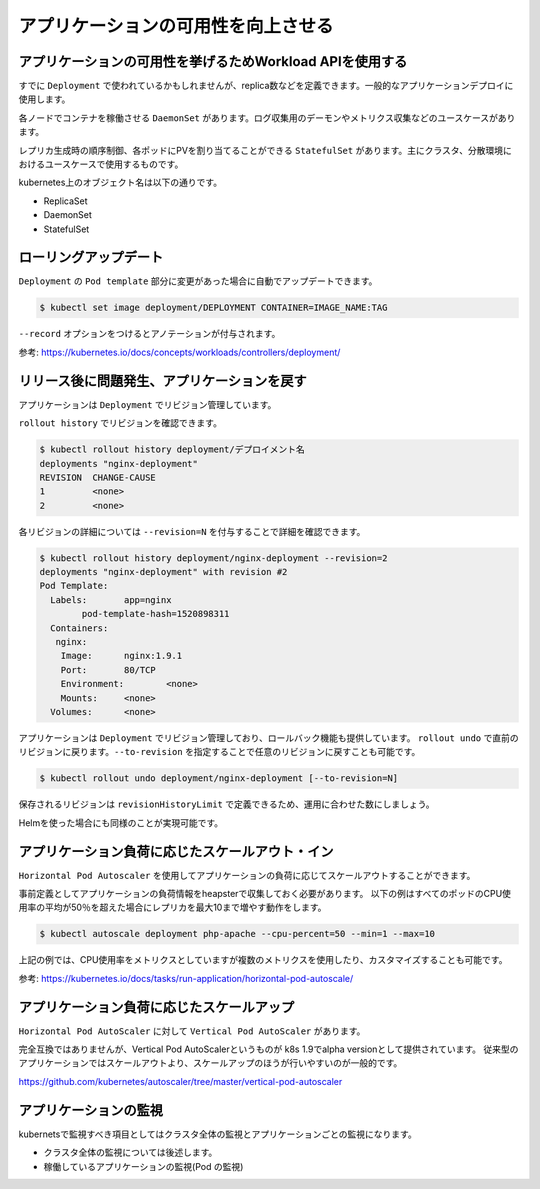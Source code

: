 =============================================================
アプリケーションの可用性を向上させる
=============================================================

アプリケーションの可用性を挙げるためWorkload APIを使用する
=============================================================

すでに ``Deployment`` で使われているかもしれませんが、replica数などを定義できます。一般的なアプリケーションデプロイに使用します。

各ノードでコンテナを稼働させる ``DaemonSet`` があります。ログ収集用のデーモンやメトリクス収集などのユースケースがあります。

レプリカ生成時の順序制御、各ポッドにPVを割り当てることができる ``StatefulSet`` があります。主にクラスタ、分散環境におけるユースケースで使用するものです。

kubernetes上のオブジェクト名は以下の通りです。

* ReplicaSet
* DaemonSet
* StatefulSet

ローリングアップデート
=============================================================

``Deployment`` の ``Pod template`` 部分に変更があった場合に自動でアップデートできます。

.. code-block:: console

    $ kubectl set image deployment/DEPLOYMENT CONTAINER=IMAGE_NAME:TAG

``--record`` オプションをつけるとアノテーションが付与されます。

参考: https://kubernetes.io/docs/concepts/workloads/controllers/deployment/


リリース後に問題発生、アプリケーションを戻す
=============================================================

アプリケーションは ``Deployment`` でリビジョン管理しています。

``rollout history`` でリビジョンを確認できます。


.. code-block:: console

    $ kubectl rollout history deployment/デプロイメント名
    deployments "nginx-deployment"
    REVISION  CHANGE-CAUSE
    1         <none>
    2         <none>


各リビジョンの詳細については ``--revision=N`` を付与することで詳細を確認できます。

.. code-block:: console

    $ kubectl rollout history deployment/nginx-deployment --revision=2
    deployments "nginx-deployment" with revision #2
    Pod Template:
      Labels:       app=nginx
            pod-template-hash=1520898311
      Containers:
       nginx:
        Image:      nginx:1.9.1
        Port:       80/TCP
        Environment:        <none>
        Mounts:     <none>
      Volumes:      <none>

アプリケーションは ``Deployment`` でリビジョン管理しており、ロールバック機能も提供しています。
``rollout undo`` で直前のリビジョンに戻ります。``--to-revision`` を指定することで任意のリビジョンに戻すことも可能です。

.. code-block:: console

    $ kubectl rollout undo deployment/nginx-deployment [--to-revision=N]

保存されるリビジョンは ``revisionHistoryLimit`` で定義できるため、運用に合わせた数にしましょう。

Helmを使った場合にも同様のことが実現可能です。

アプリケーション負荷に応じたスケールアウト・イン
=============================================================

``Horizontal Pod Autoscaler`` を使用してアプリケーションの負荷に応じてスケールアウトすることができます。

事前定義としてアプリケーションの負荷情報をheapsterで収集しておく必要があります。
以下の例はすべてのポッドのCPU使用率の平均が50％を超えた場合にレプリカを最大10まで増やす動作をします。

.. code-block:: console

    $ kubectl autoscale deployment php-apache --cpu-percent=50 --min=1 --max=10


上記の例では、CPU使用率をメトリクスとしていますが複数のメトリクスを使用したり、カスタマイズすることも可能です。

参考: https://kubernetes.io/docs/tasks/run-application/horizontal-pod-autoscale/

アプリケーション負荷に応じたスケールアップ
=============================================================

``Horizontal Pod AutoScaler`` に対して ``Vertical Pod AutoScaler`` があります。

完全互換ではありませんが、Vertical Pod AutoScalerというものが k8s 1.9でalpha versionとして提供されています。
従来型のアプリケーションではスケールアウトより、スケールアップのほうが行いやすいのが一般的です。

https://github.com/kubernetes/autoscaler/tree/master/vertical-pod-autoscaler

アプリケーションの監視
=============================================================

kubernetsで監視すべき項目としてはクラスタ全体の監視とアプリケーションごとの監視になります。

- クラスタ全体の監視については後述します。
- 稼働しているアプリケーションの監視(Pod の監視)
